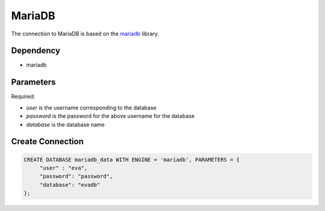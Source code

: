 MariaDB
==========

The connection to MariaDB is based on the `mariadb <https://mariadb-corporation.github.io/mariadb-connector-python/>`_ library.

Dependency
----------

* mariadb


Parameters
----------

Required:

* `user` is the username corresponding to the database
* `password` is the password for the above username for the database
* `database` is the database name


Create Connection
-----------------

.. code-block:: text

   CREATE DATABASE mariadb_data WITH ENGINE = 'mariadb', PARAMETERS = {
        "user" : "eva",
        "password": "password",
        "database": "evadb"
   };

